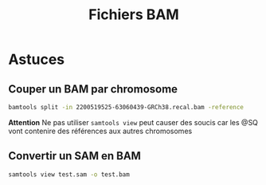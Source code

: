 :PROPERTIES:
:ID:       baeadc69-3352-4f3f-8d87-0b74ad9c920f
:END:
#+title: Fichiers BAM
#+filetags: bioinfo
#+identifier: 20240520T002050

* Astuces
** Couper un BAM par chromosome
#+begin_src sh
 bamtools split -in 2200519525-63060439-GRCh38.recal.bam -reference
#+end_src
*Attention* Ne pas utiliser =samtools view= peut causer des soucis car les @SQ vont contenire des références aux autres chromosomes

** Convertir un SAM en BAM
#+begin_src sh
samtools view test.sam -o test.bam
#+end_src
